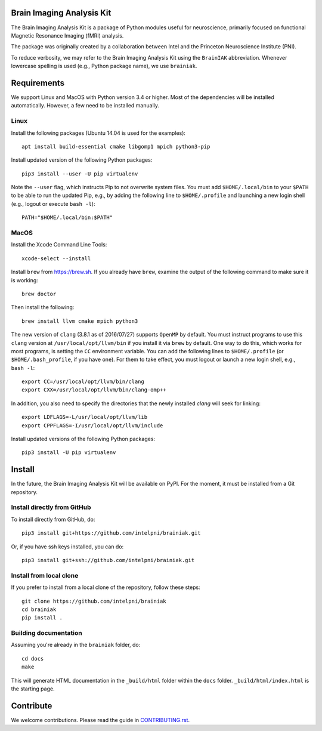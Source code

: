 Brain Imaging Analysis Kit
==========================

.. image:: https://badges.gitter.im/IntelPNI/brainiak.svg
   :alt: Join the chat at https://gitter.im/IntelPNI/brainiak
   :target: https://gitter.im/IntelPNI/brainiak?utm_source=badge&utm_medium=badge&utm_campaign=pr-badge&utm_content=badge

The Brain Imaging Analysis Kit is a package of Python modules useful for
neuroscience, primarily focused on functional Magnetic Resonance Imaging (fMRI)
analysis.

The package was originally created by a collaboration between Intel and the
Princeton Neuroscience Institute (PNI).

To reduce verbosity, we may refer to the Brain Imaging Analysis Kit using the
``BrainIAK`` abbreviation. Whenever lowercase spelling is used (e.g., Python
package name), we use ``brainiak``.


Requirements
============

We support Linux and MacOS with Python version 3.4 or higher. Most of the
dependencies will be installed automatically. However, a few need to be
installed manually.


Linux
-----

Install the following packages (Ubuntu 14.04 is used for the examples)::

    apt install build-essential cmake libgomp1 mpich python3-pip

Install updated version of the following Python packages::

    pip3 install --user -U pip virtualenv

Note the ``--user`` flag, which instructs Pip to not overwrite system
files. You must add ``$HOME/.local/bin`` to your ``$PATH`` to be able to run
the updated Pip, e.g., by adding the following line to ``$HOME/.profile``
and launching a new login shell (e.g., logout or execute ``bash -l``)::

    PATH="$HOME/.local/bin:$PATH"


MacOS
-----

Install the Xcode Command Line Tools::

    xcode-select --install

Install ``brew`` from https://brew.sh. If you already have ``brew``, examine
the output of the following command to make sure it is working::

    brew doctor

Then install the following::

    brew install llvm cmake mpich python3

The new version of ``clang`` (3.8.1 as of 2016/07/27) supports ``OpenMP`` by default.
You must instruct programs to use this ``clang`` version at ``/usr/local/opt/llvm/bin``
if you install it via ``brew`` by default. One way to do this, which
works for most programs, is setting the ``CC`` environment variable. You can
add the following lines to ``$HOME/.profile`` (or ``$HOME/.bash_profile``, if
you have one). For them to take effect, you must logout or launch a new login
shell, e.g., ``bash -l``::

    export CC=/usr/local/opt/llvm/bin/clang
    export CXX=/usr/local/opt/llvm/bin/clang-omp++

In addition, you also need to specify the directories that the newly installed `clang`
will seek for linking::

    export LDFLAGS=-L/usr/local/opt/llvm/lib
    export CPPFLAGS=-I/usr/local/opt/llvm/include

Install updated versions of the following Python packages::

    pip3 install -U pip virtualenv


Install
=======

In the future, the Brain Imaging Analysis Kit will be available on PyPI. For
the moment, it must be installed from a Git repository.


Install directly from GitHub
----------------------------

To install directly from GitHub, do::

    pip3 install git+https://github.com/intelpni/brainiak.git

Or, if you have ssh keys installed, you can do::

    pip3 install git+ssh://github.com/intelpni/brainiak.git


Install from local clone
------------------------

If you prefer to install from a local clone of the repository, follow these
steps::

    git clone https://github.com/intelpni/brainiak
    cd brainiak
    pip install .


Building documentation
----------------------

Assuming you're already in the ``brainiak`` folder, do::

    cd docs
    make

This will generate HTML documentation in the ``_build/html`` folder within the
``docs`` folder. ``_build/html/index.html`` is the starting page.


Contribute
==========

We welcome contributions. Please read the guide in `CONTRIBUTING.rst`_.

.. _CONTRIBUTING.rst:
   https://github.com/IntelPNI/brainiak/blob/master/CONTRIBUTING.rst
